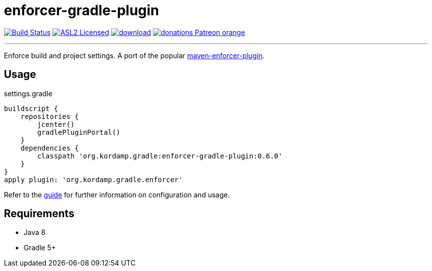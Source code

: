 = enforcer-gradle-plugin
:linkattrs:
:project-owner:   kordamp
:project-repo:    maven
:project-name:    kordamp-parentpom
:project-name:    enforcer-gradle-plugin
:project-group:   org.kordamp.gradle
:project-version: 0.6.0

image:https://github.com/{project-owner}/{project-name}/workflows/Build/badge.svg["Build Status", link="https://github.com/{project-owner}/{project-name}/actions"]
image:https://img.shields.io/badge/license-ASL2-blue.svg["ASL2 Licensed", link="https://opensource.org/licenses/Apache-2.0"]
image:https://api.bintray.com/packages/{project-owner}/{project-repo}/{project-name}/images/download.svg[link="https://bintray.com/{project-owner}/{project-repo}/{project-name}/_latestVersion"]
image:https://img.shields.io/badge/donations-Patreon-orange.svg[link="https://www.patreon.com/user?u=6609318"]

---

Enforce build and project settings. A port of the popular link:https://maven.apache.org/enforcer/maven-enforcer-plugin/index.html[maven-enforcer-plugin].

== Usage

.settings.gradle
[source,groovy]
[subs="attributes"]
----
buildscript {
    repositories {
        jcenter()
        gradlePluginPortal()
    }
    dependencies {
        classpath '{project-group}:{project-name}:{project-version}'
    }
}
apply plugin: '{project-group}.enforcer'
----

Refer to the link:http://{project-owner}.github.io/{project-name}[guide, window="_blank"] for further information on configuration
and usage.

== Requirements

 * Java 8
 * Gradle 5+
